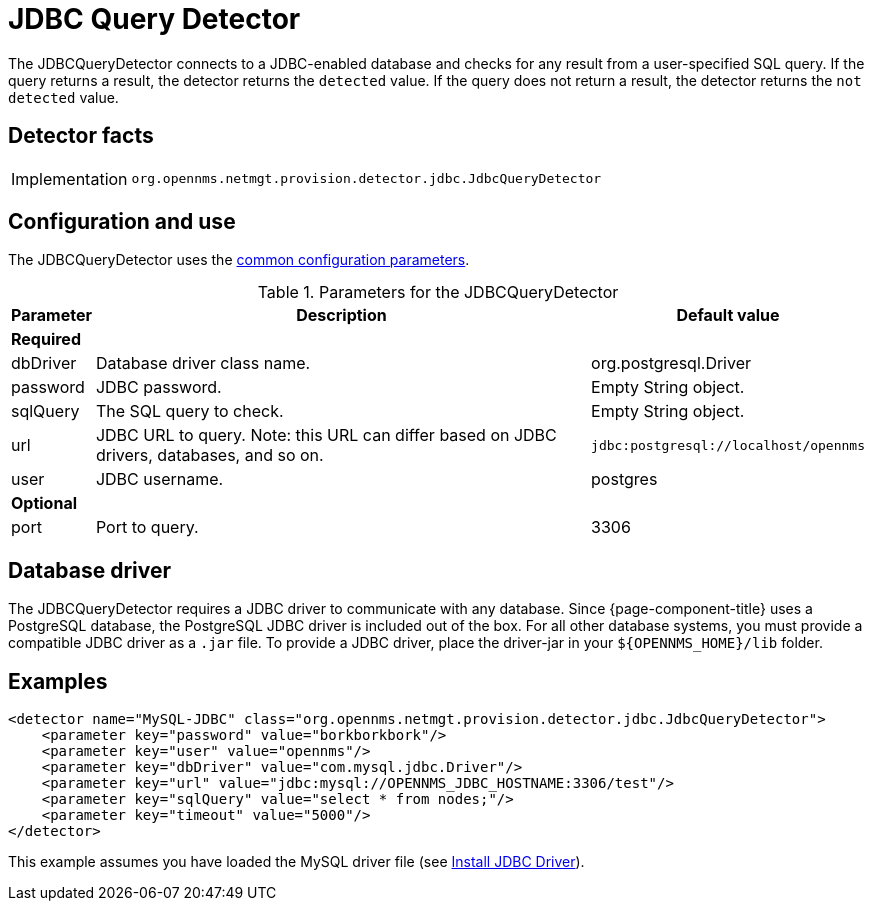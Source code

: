 
= JDBC Query Detector

The JDBCQueryDetector connects to a JDBC-enabled database and checks for any result from a user-specified SQL query.
If the query returns a result, the detector returns the `detected` value.
If the query does not return a result, the detector returns the `not detected` value.

== Detector facts

[options="autowidth"]
|===
| Implementation | `org.opennms.netmgt.provision.detector.jdbc.JdbcQueryDetector`
|===

== Configuration and use

The JDBCQueryDetector uses the xref:reference:provisioning/detectors.adoc#ref-detector-provisioning-common-parameters[common configuration parameters].

.Parameters for the JDBCQueryDetector
[options="header, autowidth"]
[cols="1,4,1"]
|===
| Parameter
| Description
| Default value

3+| *Required*

| dbDriver
| Database driver class name.
| org.postgresql.Driver

| password
| JDBC password.
| Empty String object.

| sqlQuery
| The SQL query to check.
| Empty String object.

| url
| JDBC URL to query.
Note: this URL can differ based on JDBC drivers, databases, and so on.
| `jdbc:postgresql://localhost/opennms`

| user
| JDBC username.
| postgres

3+| *Optional*

| port
| Port to query.
| 3306
|===

== Database driver
The JDBCQueryDetector requires a JDBC driver to communicate with any database.
Since {page-component-title} uses a PostgreSQL database, the PostgreSQL JDBC driver is included out of the box.
For all other database systems, you must provide a compatible JDBC driver as a `.jar` file.
To provide a JDBC driver, place the driver-jar in your `$\{OPENNMS_HOME}/lib` folder.

== Examples

[source,xml]
----
<detector name="MySQL-JDBC" class="org.opennms.netmgt.provision.detector.jdbc.JdbcQueryDetector">
    <parameter key="password" value="borkborkbork"/>
    <parameter key="user" value="opennms"/>
    <parameter key="dbDriver" value="com.mysql.jdbc.Driver"/>
    <parameter key="url" value="jdbc:mysql://OPENNMS_JDBC_HOSTNAME:3306/test"/>
    <parameter key="sqlQuery" value="select * from nodes;"/>
    <parameter key="timeout" value="5000"/>
</detector>
----

This example assumes you have loaded the MySQL driver file (see xref:deployment:minion/installing-jdbc-driver.adoc[Install JDBC Driver]).
